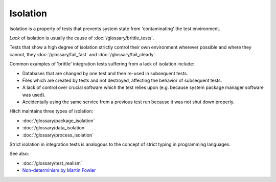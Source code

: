 Isolation
=========

Isolation is a property of tests that prevents system state from 'contaminating' the
test environment.

*Lack* of isolation is usually the cause of :doc:`/glossary/brittle_tests`.

Tests that show a high degree of isolation strictly control their own environment wherever
possible and where they cannot, they :doc:`/glossary/fail_fast` and :doc:`/glossary/fail_clearly`.

Common examples of 'brittle' integration tests suffering from a lack of isolation include:

* Databases that are changed by one test and then re-used in subsequent tests.
* Files which are created by tests and not destroyed, affecting the behavior of subsequent tests.
* A lack of control over crucial software which the test relies upon (e.g. because system package manager software was used).
* Accidentally using the same service from a previous test run because it was not shut down properly.

Hitch maintains three types of isolation:

* :doc:`/glossary/package_isolation`
* :doc:`/glossary/data_isolation`
* :doc:`/glossary/process_isolation`

Strict isolation in integration tests is analogous to the concept of strict typing in programming
languages.

See also:

* :doc:`/glossary/test_realism`
* `Non-determinism by Martin Fowler <http://martinfowler.com/articles/nonDeterminism.html>`_
